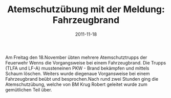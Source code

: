#+TITLE: Atemschutzübung mit der Meldung: Fahrzeugbrand
#+DATE: 2011-11-18
#+FACEBOOK_URL: 

Am Freitag den 18.November übten mehrere Atemschutztrupps der Feuerwehr Wenns die Vorgangsweise bei einem Fahrzeugbrand. Die Trupps (TLFA und LF-A) mussteneinen PKW - Brand bekämpfen und mittels Schaum löschen. Weiters wurde diegenaue Vorgansweise bei einem Fahrzeugbrand beübt und besprochen.Nach rund zwei Stunden ging die Atemschutzübung, welche von BM Krug Robert geleitet wurde zum gemütlichen Teil über.
